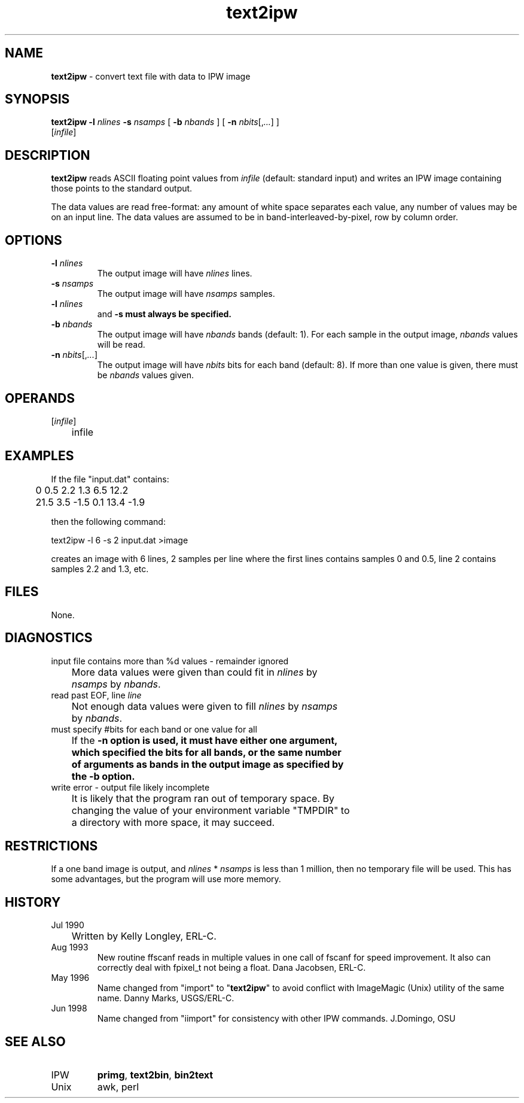 .TH "text2ipw" "1" "5 November 2015" "IPW v2" "IPW User Commands"
.SH NAME
.PP
\fBtext2ipw\fP - convert text file with data to IPW image
.SH SYNOPSIS
.sp
.nf
.ft CR
\fBtext2ipw\fP \fB-l\fP \fInlines\fP \fB-s\fP \fInsamps\fP [ \fB-b\fP \fInbands\fP ] [ \fB-n\fP \fInbits\fP[,\fI...\fP] ]
      [\fIinfile\fP]
.ft R
.fi
.SH DESCRIPTION
.PP
\fBtext2ipw\fP reads ASCII floating point values from \fIinfile\fP (default:
standard input) and writes an IPW image containing those points to
the standard output.
.PP
The data values are read free-format: any amount of white space
separates each value, any number of values may be on an input line.
The data values are assumed to be in band-interleaved-by-pixel, row
by column order.
.SH OPTIONS
.TP
\fB-l\fP \fInlines\fP
The output image will have \fInlines\fP lines.
.sp
.TP
\fB-s\fP \fInsamps\fP
The output image will have \fInsamps\fP samples.
.sp
.TP
\fB-l\fP \fInlines\fP
and \fB-s must always be specified.
.sp
.TP
\fB-b\fP \fInbands\fP
The output image will have \fInbands\fP bands (default: 1).  For
each sample in the output image, \fInbands\fP values will be read.
.sp
.TP
\fB-n\fP \fInbits\fP[,\fI...\fP]
The output image will have \fInbits\fP bits for each band
(default: 8).  If more than one value is given, there must
be \fInbands\fP values given.
.SH OPERANDS
.TP
[\fIinfile\fP]
	infile
.sp
.SH EXAMPLES
.PP
If the file "input.dat" contains:
.sp
.nf
.ft CR
	0       0.5     2.2     1.3     6.5     12.2
	21.5    3.5     -1.5    0.1     13.4    -1.9
.ft R
.fi

.PP
then the following command:
.sp
.nf
.ft CR
     text2ipw  -l 6  -s 2  input.dat  >image
.ft R
.fi

.PP
creates an image with 6 lines, 2 samples per line where the
first lines contains samples 0 and 0.5, line 2 contains samples
2.2 and 1.3, etc.
.SH FILES
.PP
None.
.SH DIAGNOSTICS
.sp
.TP
input file contains more than %d values - remainder ignored
.br
	More data values were given than could fit in \fInlines\fP by
	\fInsamps\fP by \fInbands\fP.
.sp
.TP
read past EOF, line \fIline\fP
.br
	Not enough data values were given to fill \fInlines\fP by \fInsamps\fP
	by \fInbands\fP.
.sp
.TP
must specify #bits for each band or one value for all
.br
	If the \fB-n option is used, it must have either one argument,
	which specified the bits for all bands, or the same number
	of arguments as bands in the output image as specified by
	the \fB-b option.
.sp
.TP
write error - output file likely incomplete
.br
	It is likely that the program ran out of temporary space.  By
	changing the value of your environment variable "TMPDIR" to
	a directory with more space, it may succeed.
.SH RESTRICTIONS
.PP
If a one band image is output, and \fInlines\fP * \fInsamps\fP is less than
1 million, then no temporary file will be used.  This has some
advantages, but the program will use more memory.
.SH HISTORY
.TP
Jul 1990
	Written by Kelly Longley, ERL-C.
.sp
.TP
Aug 1993
New routine ffscanf reads in multiple values in one call
of fscanf for speed improvement.  It also can correctly
deal with fpixel_t not being a float.
Dana Jacobsen, ERL-C.
.sp
.TP
May 1996
Name changed from "import" to "\fBtext2ipw\fP" to avoid
conflict with ImageMagic (Unix) utility of the same name.
Danny Marks, USGS/ERL-C.
.TP
Jun 1998
Name changed from "iimport" for consistency with other IPW commands.
J.Domingo, OSU
.SH SEE ALSO
.TP
IPW
\fBprimg\fP,
\fBtext2bin\fP,
\fBbin2text\fP
.TP
Unix
	awk, perl
